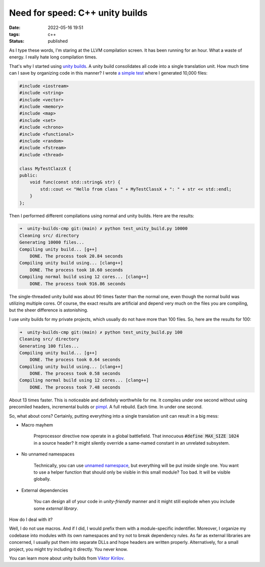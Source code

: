 Need for speed: C++ unity builds
################################

:date: 2022-05-16 19:51
:tags: c++
:status: published

.. image:: images/snail.jpg
    :alt: mechnical snail
    :class: image-process-article-image

As I type these words, I'm staring at the LLVM compilation screen. It has been running for an hour. What a waste of energy. I really hate long compilation times.

That's why I started using `unity builds <https://en.wikipedia.org/wiki/Unity_build>`_. A unity build consolidates all code into a single translation unit. How much time can I save by organizing code in this manner? I wrote `a simple test <https://github.com/panmar/unity-builds-cmp/>`_ where I generated 10,000 files:

.. code-block:: C++

    #include <iostream>
    #include <string>
    #include <vector>
    #include <memory>
    #include <map>
    #include <set>
    #include <chrono>
    #include <functional>
    #include <random>
    #include <fstream>
    #include <thread>

    class MyTestClazzX {
    public:
        void func(const std::string& str) {
            std::cout << "Hello from class " + MyTestClassX + ": " + str << std::endl;
        }
    };

Then I performed different compilations using normal and unity builds. Here are the results:

.. code-block:: bash

    ➜  unity-builds-cmp git:(main) ✗ python test_unity_build.py 10000
    Cleaning src/ directory
    Generating 10000 files...
    Compiling unity build... [g++]
        DONE. The process took 20.84 seconds
    Compiling unity build using... [clang++]
        DONE. The process took 10.60 seconds
    Compiling normal build using 12 cores... [clang++]
        DONE. The process took 916.86 seconds

The single-threaded unity build was about 90 times faster than the normal one, even though the normal build was utilizing multiple cores. Of course, the exact results are artificial and depend very much on the files you are compiling, but the sheer difference is astonishing.

I use unity builds for my private projects, which usually do not have more than 100 files. So, here are the results for 100:

.. code-block:: bash

    ➜  unity-builds-cmp git:(main) ✗ python test_unity_build.py 100
    Cleaning src/ directory
    Generating 100 files...
    Compiling unity build... [g++]
        DONE. The process took 0.64 seconds
    Compiling unity build using... [clang++]
        DONE. The process took 0.58 seconds
    Compiling normal build using 12 cores... [clang++]
        DONE. The process took 7.48 seconds

About 13 times faster. This is noticeable and definitely worthwhile for me. It compiles under one second without using precomiled headers, incremental builds or `pimpl <https://en.cppreference.com/w/cpp/language/pimpl>`_. A full rebuild. Each time. In under one second.

So, what about cons? Certainly, putting everything into a single translation unit can result in a big mess:

* Macro mayhem

    Preprocessor directive now operate in a global battlefield. That innocuous :code:`#define MAX_SIZE 1024` in a source header? It might silently override a same-named constant in an unrelated subsystem.

* No unnamed namespaces

    Technically, you can use `unnamed namespace <https://en.cppreference.com/w/cpp/language/namespace#Unnamed_namespaces>`_, but everything will be put inside single one. You want to use a helper function that should only be visible in this small module? Too bad. It will be visible globally.

* External dependencies

    You can design all of your code in *unity-friendly* manner and it might still explode when you include some *external library*.

How do I deal with it?

Well, I do not use macros. And if I did, I would prefix them with a module-specific indentifier. Moreover, I organize my codebase into modules with its own namespaces and try not to break dependency rules. As far as external libraries are concerned, I usually put them into separate DLLs and hope headers are written properly. Alternatively, for a small project, you might try including it directly. You never know.

You can learn more about unity builds from `Viktor Kirilov <https://onqtam.com/programming/2018-07-07-unity-builds/>`_.